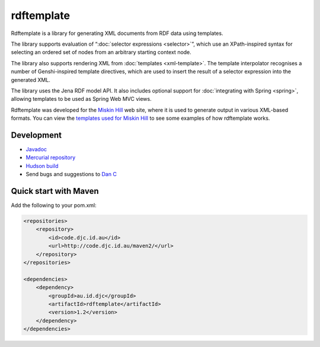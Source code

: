 rdftemplate
===========

Rdftemplate is a library for generating XML documents from RDF data using 
templates.

The library supports evaluation of “:doc:`selector expressions <selector>`”, which use an 
XPath-inspired syntax for selecting an ordered set of nodes from an arbitrary 
starting context node.

The library also supports rendering XML from :doc:`templates <xml-template>`. The template 
interpolator recognises a number of Genshi-inspired template directives, which 
are used to insert the result of a selector expression into the generated 
XML.

The library uses the Jena RDF model API.
It also includes optional support for :doc:`integrating with Spring 
<spring>`, allowing templates to be used as Spring Web MVC views.

Rdftemplate was developed for the `Miskin Hill`_ web site, where it is used to 
generate output in various XML-based formats. You can view the `templates used 
for Miskin Hill <http://code.miskinhill.com.au/hg/miskinhill-master/file/tip/web/src/main/resources/au/com/miskinhill/rdf/template/>`_ 
to see some examples of how rdftemplate works.

.. _Miskin Hill: http://miskinhill.com.au/

Development
-----------

* `Javadoc <http://code.djc.id.au/rdftemplate/javadoc/latest/>`_
* `Mercurial repository <http://code.djc.id.au/hg/rdftemplate/>`_
* `Hudson build <http://hudson.miskinhill.com.au/job/rdftemplate/>`_
* Send bugs and suggestions to `Dan C <mailto:djc@djc.id.au>`_

Quick start with Maven
----------------------

Add the following to your pom.xml:

.. code-block:: xml

    <repositories>
        <repository>
            <id>code.djc.id.au</id>
            <url>http://code.djc.id.au/maven2/</url>
        </repository>
    </repositories>

    <dependencies>
        <dependency>
            <groupId>au.id.djc</groupId>
            <artifactId>rdftemplate</artifactId>
            <version>1.2</version>
        </dependency>
    </dependencies>

.. todo:: more examples, like calling TemplateInterpolator or using Spring views
